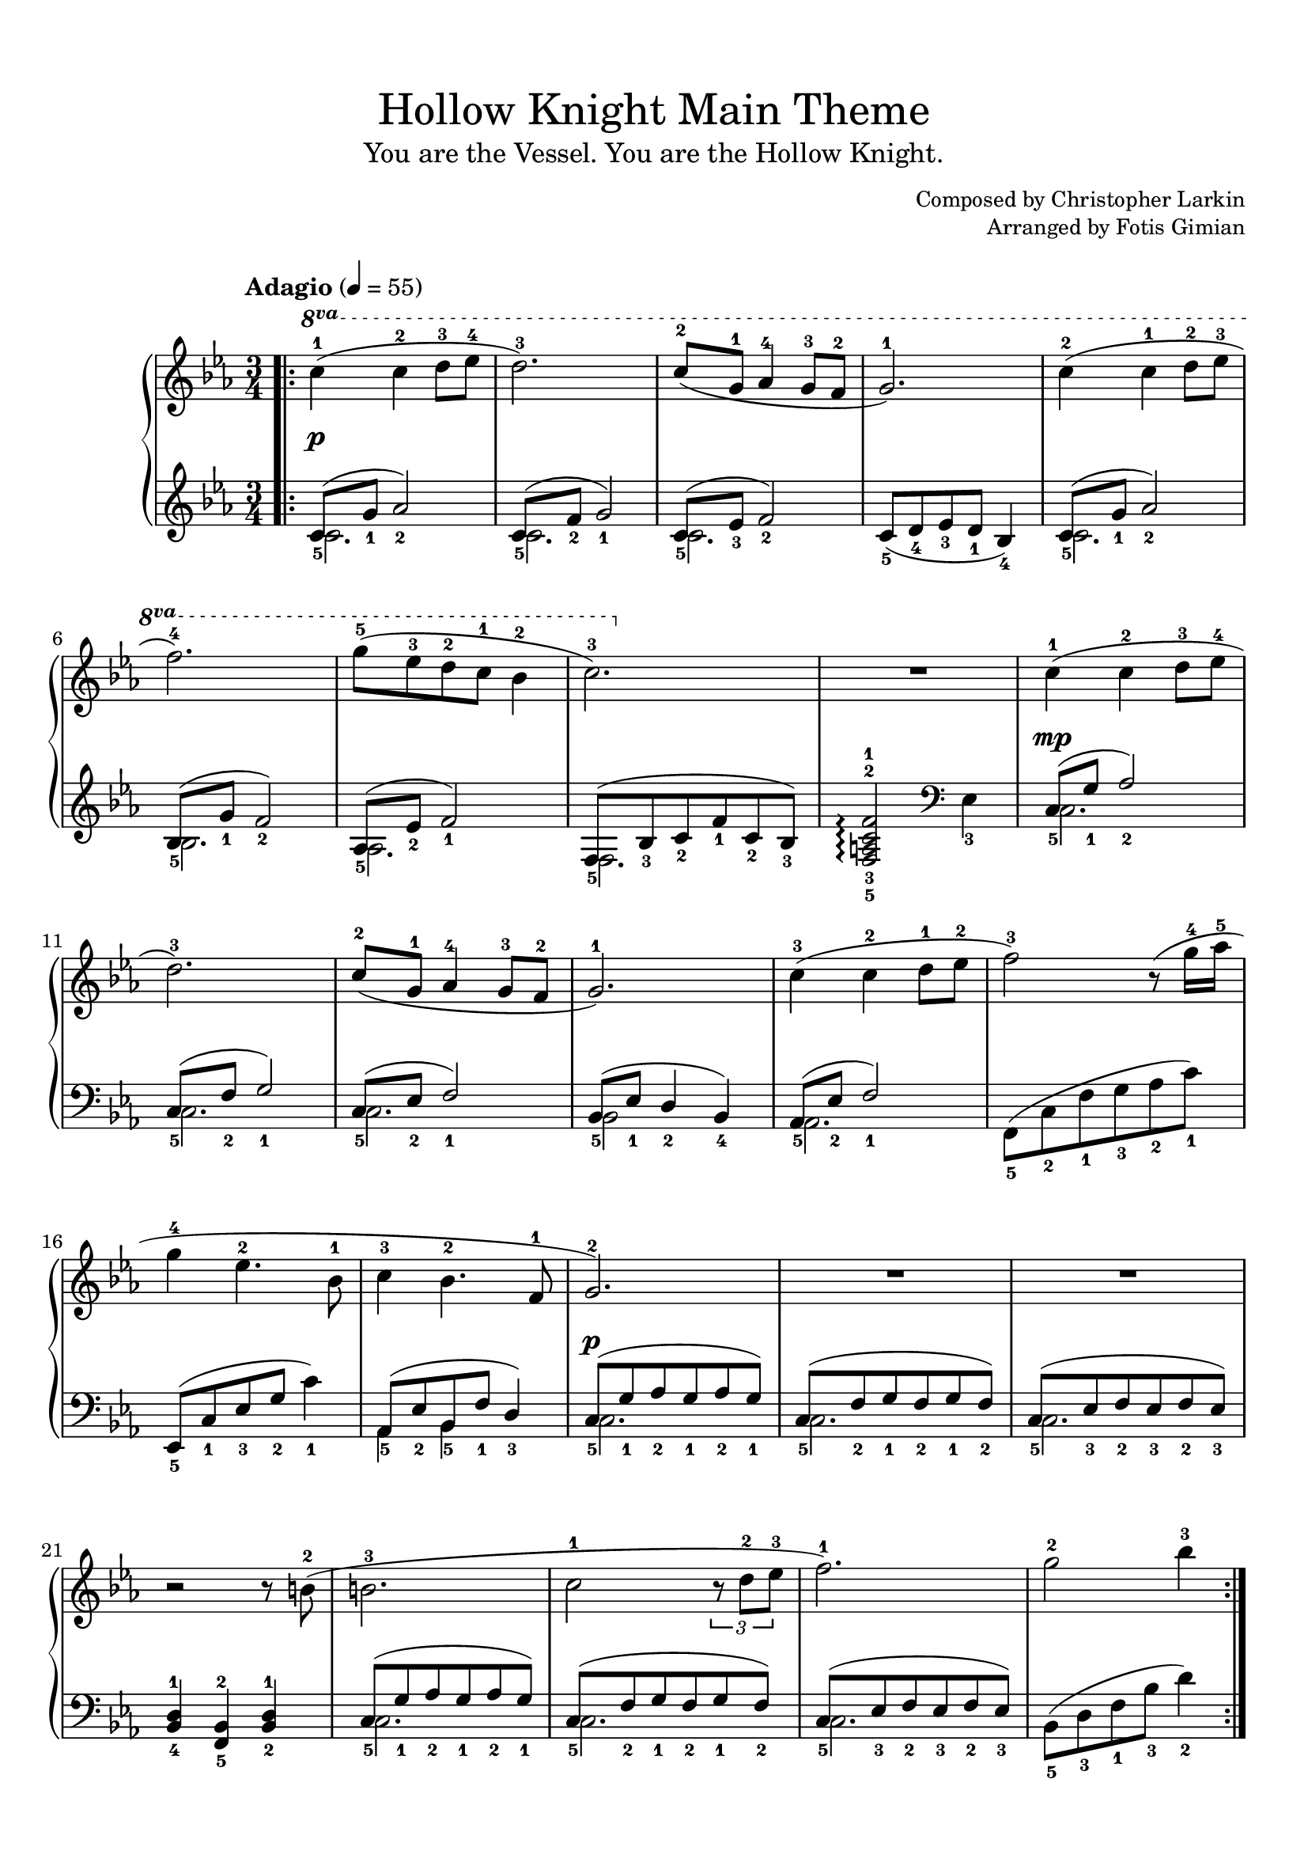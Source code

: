\version "2.22.1"
\language "english"

\paper {
  % Set the minimum space between systems.
  system-system-spacing =
    #`((minimum-distance . 16))

  % Customise the header style.
  bookTitleMarkup = \markup {
    \vspace #2.5
    \column {
      % Space between the title and subtitle.
      \override #'(baseline-skip . 3.5)
      \column {
        \fill-line {
          \huge \larger \larger \larger
          \fromproperty #'header:title
        }
        \fill-line {
          \large \fromproperty #'header:subtitle
        }
      }
      \vspace #0.7
      % Space between the composer and arranger.
      \override #'(baseline-skip . 2.5)
      \column {
        \fill-line {
          \null
          \smaller \concat { "Composed by " \fromproperty #'header:composer }
        }
        \fill-line {
          \null
          \smaller \concat { "Arranged by " \fromproperty #'header:arranger }
        }
      }
      \vspace #0.5
    }
  }
}

\header {
  title = "Hollow Knight Main Theme"
  subtitle = "You are the Vessel. You are the Hollow Knight."
  composer = "Christopher Larkin"
  arranger = "Fotis Gimian"
  tagline = ##f
}

\score {
  \layout {
    % Set the minimum distance between staffs within a system.
    \context {
      \Score
      \override StaffGrouper.staff-staff-spacing.minimum-distance = #11.5
    }
    % Increase the space below the tempo marking.
    \override Score.MetronomeMark.padding = #5
    % Increase the padding within bars to widen them.
    \override Score.NonMusicalPaperColumn.padding = #1.2
  }

  \new PianoStaff <<
    \new Staff \relative c' {
      % Center dynamics markings by moving them further away from the staff.
      \override DynamicLineSpanner.staff-padding = #3.5
      % Ensure that octave lines show the va characters.
      \set Staff.ottavationMarkups = #ottavation-ordinals

      \time 3/4
      \tempo "Adagio" 4 = 55
      \key c \minor

      \bar ".|:"
      \ottava #1 c''4-1\p (c-2 d8-3 ef-4
      d2.-3)
      c8-2 (g-1 af4-4 g8-3 f-2
      g2.-1)
      c4-2 (c-1 d8-2 ef-3
      f2.-4)
      g8-5 (ef-3 d-2 c-1 bf4-2
      c2.-3)
      R2.
      \ottava #0 c,4-1\mp (c-2 d8-3 ef-4
      d2.-3)
      c8-2 (g-1 af4-4 g8-3 f-2
      g2.-1)
      c4-3 (c-2 d8-1 ef-2
      f2-3) r8 (g16-4 af-5
      g4-4 ef4.-2 bf8-1
      c4-3 bf4.-2 f8-1
      g2.-2\p)
      R2.
      R2.
      r2 r8 b8-2 (
      b2.-3
      c2-1 \tuplet 3/2 { r8 d8-2 ef-3 }
      f2.-1)
      g2-2 bf4-3
      \bar ":|."
    }
    \new Staff \relative c' {
      \key c \minor

      << { c8_5 (g'_1 af2_2) } \\ { c,2. } >>
      << { c8_5 (f_2 g2_1) } \\ { c,2. } >>
      << { c8_5 (ef_3 f2_2) } \\ { c2. } >>
      c8_5 (d_4 ef_3 d_1 bf4_4)
      << { c8_5 (g'_1 af2_2) } \\ { c,2. } >>
      << { bf8_5 (g'_1 f2_2) } \\ { bf,2. } >>
      << { af8_5 (ef'_2 f2_1) } \\ { af,2. } >>
      << { f8_5 (bf_3 c_2 f_1 c_2 bf_3) } \\ { f2. } >>
      <f-5 a-3 c-2 f-1>2\arpeggio \clef bass ef4_3
      << { c8_5 (g'_1 af2_2) } \\ { c,2. } >>
      << { c8_5 (f_2 g2_1) } \\ { c,2. } >>
      << { c8_5 (ef_2 f2_1) } \\ { c2. } >>
      << { bf8_5 (ef_1 d4_2 bf_4) } \\ { bf2 } >>
      << { af8_5 (ef'_2 f2_1) } \\ { af,2. } >>
      f8_5 (c'_2 f_1 g_3 af_2 c_1)
      ef,,8_5 (c'_1 ef_3 g_2 c4_1)
      << { af,8_5 (ef'_2 bf_5 f'_1 d4_3) } \\ { af4 bf } >>
      << { c8_5 (g'_1 af_2 g_1 af_2 g_1) } \\ { c,2. } >>
      << { c8_5 (f_2 g_1 f_2 g_1 f_2) } \\ { c2. } >>
      << { c8_5 (ef_3 f_2 ef_3 f_2 ef_3) } \\ { c2. } >>
      <bf-4 d-1>4 <f-5 bf-2> <bf-2 d-1>
      << { c8_5 (g'_1 af_2 g_1 af_2 g_1) } \\ { c,2. } >>
      << { c8_5 (f_2 g_1 f_2 g_1 f_2) } \\ { c2. } >>
      << { c8_5 (ef_3 f_2 ef_3 f_2 ef_3) } \\ { c2. } >>
      bf8_5 (d_3 f_1 bf_3 d4_2)
    }
  >>

  \midi {
    % Ensure a MIDI file is exported.
  }
}
